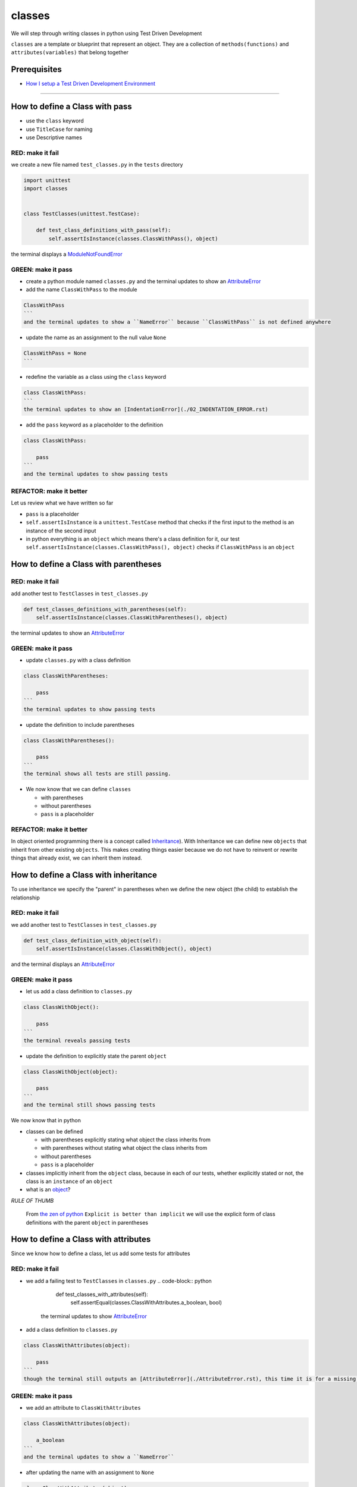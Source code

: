classes
=======

We will step through writing classes in python using Test Driven Development

``classes`` are a template or blueprint that represent an object. They are a collection of ``methods(functions)`` and ``attributes(variables)`` that belong together

Prerequisites
-------------


* `How I setup a Test Driven Development Environment <./How I setup a Test Driven Development Environment.rst>`_

----


How to define a Class with pass
------------------------


* use the ``class`` keyword
* use ``TitleCase`` for naming
* use Descriptive names

RED: make it fail
^^^^^^^^^^^^^^^^^

we create a new file named ``test_classes.py`` in the ``tests`` directory

.. code-block:: python

   import unittest
   import classes


   class TestClasses(unittest.TestCase):

       def test_class_definitions_with_pass(self):
           self.assertIsInstance(classes.ClassWithPass(), object)

the terminal displays a `ModuleNotFoundError <./ModuleNotFoundError.rst>`_

GREEN: make it pass
^^^^^^^^^^^^^^^^^^^


* create a python module named ``classes.py`` and the terminal updates to show an `AttributeError <./AttributeError.rst>`_
* add the name ``ClassWithPass`` to the module

.. code-block:: python

.. code-block::

   ClassWithPass
   ```
   and the terminal updates to show a ``NameError`` because ``ClassWithPass`` is not defined anywhere


* update the name as an assignment to the null value ``None``

.. code-block:: python

.. code-block::

   ClassWithPass = None
   ```


* redefine the variable as a class using the ``class`` keyword

.. code-block:: python

.. code-block::

   class ClassWithPass:
   ```
   the terminal updates to show an [IndentationError](./02_INDENTATION_ERROR.rst)


* add the ``pass`` keyword as a placeholder to the definition

.. code-block:: python

.. code-block::

   class ClassWithPass:

       pass
   ```
   and the terminal updates to show passing tests


REFACTOR: make it better
^^^^^^^^^^^^^^^^^^^^^^^^

Let us review what we have written so far


* ``pass`` is a placeholder
* ``self.assertIsInstance`` is a ``unittest.TestCase`` method that checks if the first input to the method is an instance of the second input
* in python everything is an ``object`` which means there's a class definition for it, our test ``self.assertIsInstance(classes.ClassWithPass(), object)`` checks if ``ClassWithPass`` is an ``object``

How to define a Class with parentheses
-------------------------------

RED: make it fail
^^^^^^^^^^^^^^^^^

add another test to ``TestClasses`` in ``test_classes.py``

.. code-block:: python

       def test_classes_definitions_with_parentheses(self):
           self.assertIsInstance(classes.ClassWithParentheses(), object)

the terminal updates to show an `AttributeError <./AttributeError.rst>`_

GREEN: make it pass
^^^^^^^^^^^^^^^^^^^


* update ``classes.py`` with a class definition

.. code-block:: python

.. code-block::

   class ClassWithParentheses:

       pass
   ```
   the terminal updates to show passing tests


* update the definition to include parentheses

.. code-block:: python

.. code-block::

   class ClassWithParentheses():

       pass
   ```
   the terminal shows all tests are still passing.


* We now know that we can define ``classes``

  * with parentheses
  * without parentheses
  * ``pass`` is a placeholder

REFACTOR: make it better
^^^^^^^^^^^^^^^^^^^^^^^^

In object oriented programming there is a concept called `Inheritance <https://en.wikipedia.org/wiki/Inheritance_(object-oriented_programming>`_\ ). With Inheritance we can define new ``objects`` that inherit from other existing ``objects``. This makes creating things easier because we do not have to reinvent or rewrite things that already exist, we can inherit them instead.

How to define a Class with inheritance
-------------------------------

To use inheritance we specify the "parent" in parentheses when we define the new object (the child) to establish the relationship

RED: make it fail
^^^^^^^^^^^^^^^^^

we add another test to ``TestClasses`` in ``test_classes.py``

.. code-block:: python

       def test_class_definition_with_object(self):
           self.assertIsInstance(classes.ClassWithObject(), object)

and the terminal displays an `AttributeError <./AttributeError.rst>`_

GREEN: make it pass
^^^^^^^^^^^^^^^^^^^


* let us add a class definition to ``classes.py``

.. code-block:: python

.. code-block::

   class ClassWithObject():

       pass
   ```
   the terminal reveals passing tests


* update the definition to explicitly state the parent ``object``

.. code-block:: python

.. code-block::

   class ClassWithObject(object):

       pass
   ```
   and the terminal still shows passing tests


We now know that in python


* classes can be defined

  * with parentheses explicitly stating what object the class inherits from
  * with parentheses without stating what object the class inherits from
  * without parentheses
  * ``pass`` is a placeholder

* classes implicitly inherit from the ``object`` class, because in each of our tests, whether explicitly stated or not, the class is an ``instance`` of an ``object``
* what is an `object <https://docs.python.org/3/glossary.html#term-object>`_\ ?

*RULE OF THUMB*

..

   From `the zen of python <https://peps.python.org/pep-0020/>`_
   ``Explicit is better than implicit``
   we will use the explicit form of class definitions with the parent ``object`` in parentheses


How to define a Class with attributes
------------------------------

Since we know how to define a class, let us add some tests for attributes

RED: make it fail
^^^^^^^^^^^^^^^^^


* we add a failing test to ``TestClasses`` in ``classes.py``
  .. code-block:: python

           def test_classes_with_attributes(self):
               self.assertEqual(classes.ClassWithAttributes.a_boolean, bool)
    the terminal updates to show `AttributeError <./AttributeError.rst>`_
* add a class definition to ``classes.py``

.. code-block:: python

.. code-block::

   class ClassWithAttributes(object):

       pass
   ```
   though the terminal still outputs an [AttributeError](./AttributeError.rst), this time it is for a missing attribute in our newly defined class


GREEN: make it pass
^^^^^^^^^^^^^^^^^^^


* we add an attribute to ``ClassWithAttributes``

.. code-block:: python

.. code-block::

   class ClassWithAttributes(object):

       a_boolean
   ```
   and the terminal updates to show a ``NameError``


* after updating the name with an assignment to ``None``

.. code-block:: python

.. code-block::

   class ClassWithAttributes(object):

       a_boolean = None
   ```
   the terminal updates to show an [AssertionError](./AssertionError.rst)


* we redefine the attribute to make the test pass

.. code-block:: python

.. code-block::

   class ClassWithAttributes(object):

       a_boolean = bool
   ```
   the terminal updates to show passing tests


REFACTOR: make it better
^^^^^^^^^^^^^^^^^^^^^^^^

let us repeat this with other python `data structures <./DATA_STRUCTURES.rst>`_

RED: make it fail
^^^^^^^^^^^^^^^^^

update ``test_classes_with_attributes`` with more tests

.. code-block:: python

       def test_classes_with_attributes(self):
           self.assertEqual(classes.ClassWithAttributes.a_boolean, bool)
           self.assertEqual(classes.ClassWithAttributes.an_integer, int)
           self.assertEqual(classes.ClassWithAttributes.a_float, float)
           self.assertEqual(classes.ClassWithAttributes.a_string, str)
           self.assertEqual(classes.ClassWithAttributes.a_tuple, tuple)
           self.assertEqual(classes.ClassWithAttributes.a_list, list)
           self.assertEqual(classes.ClassWithAttributes.a_set, set)
           self.assertEqual(classes.ClassWithAttributes.a_dictionary, dict)

the terminal updates to show an `AttributeError <./AttributeError.rst>`_

GREEN: make it pass
^^^^^^^^^^^^^^^^^^^

update ``ClassWithAttributes`` with attributes to make the tests pass

.. code-block:: python



   class ClassWithAttributes(object):

       a_boolean = bool
       an_integer = int
       a_float = float
       a_string = str
       a_tuple = tuple
       a_list = list
       a_set = set
       a_dictionary = dict

the terminal updates to show passing tests

How to define a Class with Methods
---------------------------

We can define classes with methods which are function definitions within the class

RED: make it fail
^^^^^^^^^^^^^^^^^

Let us add some tests for class methods. update ``TestClasses`` in ``classes.py``

.. code-block:: python

       def test_classes_with_methods(self):
           self.assertEqual(
               classes.ClassWithMethods.method_a(),
               'You called MethodA'
           )

the terminal updates to show `AttributeError <./AttributeError.rst>`_

GREEN: make it pass
^^^^^^^^^^^^^^^^^^^


* we add a class definition to ``classes.py``

.. code-block:: python

.. code-block::

   class ClassWithMethods(object):

       pass
   ```
   the terminal now gives an [AttributeError](./AttributeError.rst) with a different error


* let us add the missing attribute to the ``ClassWithMethods`` class

.. code-block:: python

.. code-block::

   class ClassWithMethods(object):

       method_a
   ```
   the terminal updates to show a ``Nameerror`` because there is no definition for ``method_a``


* when we define ``method_a`` as an attribute by assigning it as the name for the null value ``None``

.. code-block:: python

.. code-block::

   class ClassWithMethods(object):

       method_a = None
   ```
   the terminal now reveals a [TypeError](./TypeError.rst) since ``method_a`` is not callable


* let us update the definition of ``method_a`` to make it a function

.. code-block:: python

.. code-block::

   class ClassWithMethods(object):

       def method_a():
           return None
   ```
   and the terminal shows an [AssertionError](./AssertionError.rst)


* what we do now is change the value the function returns to match the expectation of our test
  .. code-block:: python

           def method_a():
               return 'You called MethodA'
    for the terminal to show passing tests

REFACTOR: make it better
^^^^^^^^^^^^^^^^^^^^^^^^


* we can make this better by adding a few more tests to ``test_classes_with_methods`` for fun
  .. code-block:: python

           def test_classes_with_methods(self):
               self.assertEqual(classes.ClassWithMethods.method_a(), 'You called MethodA')
               self.assertEqual(classes.ClassWithMethods.method_b(), 'You called MethodB')
               self.assertEqual(classes.ClassWithMethods.method_c(), 'You called MethodC')
               self.assertEqual(classes.ClassWithMethods.method_d(), 'You called MethodD')
    the terminal updates to show an `AttributeError <./AttributeError.rst>`_
* update ``ClassWithmethods`` in ``classes.py`` until all tests pass

----

How to define a Class with Methods and Attributes
------------------------------------------

Since we know how to define classes with methods and how to define classes with attributes, let us try defining a class that has both

RED: make it fail
^^^^^^^^^^^^^^^^^

we add another test for a class that has both attributes and methods

.. code-block:: python

       def test_classes_with_attributes_and_methods(self):
           self.assertEqual(
               classes.ClassWithAttributesAndMethods.attribute,
               'attribute'
           )
           self.assertEqual(
               classes.ClassWithAttributesAndMethods.method(),
               'you called a method'
           )

with the terminal giving an `AttributeError <./AttributeError.rst>`_

GREEN: make it pass
^^^^^^^^^^^^^^^^^^^

update ``classes.py`` to make the tests pass by defining the class, attribute and methods

.. code-block:: python



   class ClassWithAttributesAndMethods(object):

       attribute = 'attribute'

       def method():
           return 'you called a method'

----

How to define a Class with an initializer
----------------------------------

CONGRATULATIONS. You now know how to define classes, attributes and methods. We will now expand on this knowledge to learn how to use classes

RED: make it fail
^^^^^^^^^^^^^^^^^

we will add a failing test to ``test_classes.py``

.. code-block:: python

       def test_classes_with_initializers(self):
           self.assertEqual(classes.Boy().sex, 'M')

the terminal updates to show an `AttributeError <./AttributeError.rst>`_

GREEN: make it pass
^^^^^^^^^^^^^^^^^^^


* add a definition for the class

.. code-block:: python

.. code-block::

   class Boy(object):

       pass
   ```
   the terminal updates to show another [AttributeError](./AttributeError.rst)


* update the ``Boy`` class with the name ``sex``

.. code-block:: python

.. code-block::

   class Boy(object):

       sex
   ```
   the terminal produces a ``NameError``


* we add a definition for the ``sex`` attribute

.. code-block:: python

.. code-block::

   class Boy(object):

       sex = 'M'
   ```
   the terminal updates to show passing tests. Yes!


REFACTOR: make it better
^^^^^^^^^^^^^^^^^^^^^^^^


* let us add another test to ``test_classes_with_initializers``
  .. code-block:: python

       def test_classes_with_initializers(self):
           self.assertEqual(classes.Boy().sex, 'M')
           self.assertEqual(classes.Girl(sex='F').sex, 'F')
    the terminal gives an `AttributeError <./AttributeError.rst>`_
* trying the same solution we used for the ``Boy`` class, add a definition for the ``Girl`` class to ``classes.py``

.. code-block:: python

.. code-block::

   class Girl(object):

       sex = 'M'
   ```
   and the terminal displays a [TypeError](./TypeError.rst)

.. code-block:: python
   TypeError: Girl() takes no arguments
   ```
   - If you have gone through the [functions](./07_functions.rst) chapter you will see a similarity in this last test and passing inputs to functions. The call `classes.Girl(sex='F')` looks like a call to a function with keyword arguments
   - Which begs the question - How do we define classes to accept keyword arguments when the definition of a class defines the parent it inherits from e.g. `class Class(object)`? The answer - We use an initializer
   - What's an initializer? a class method(function) that allows customization of `instances/copies` of a ``class``


* add an initiializer to the ``Girl`` class

.. code-block:: python

.. code-block::

   class Girl(object):

       sex = 'F'

       def __init__(self):
           pass
   ```
   the terminal responds with a [TypeError](./TypeError.rst)

.. code-block:: python
   TypeError: __init__() got an unexpected keyword argument 'sex'
   ```


* update the signature of the ``__init__`` method to accept a keyword argument
  .. code-block:: python

       def __init__(self, sex=None):
           pass
    the terminal updates to show passing tests
* let us add another test for a class initializer to ``test_classes_with_initializers``
  .. code-block:: python

       def test_classes_with_initializers(self):
           self.assertEqual(classes.Boy().sex, 'M')
           self.assertEqual(classes.Girl(sex='F').sex, 'F')
           self.assertEqual(classes.Other(sex='?').sex, '?')
    the terminal displays an `AttributeError <./AttributeError.rst>`_
* add a class definition to ``classes.py``

.. code-block:: python

.. code-block::

   class Other(object):

       sex = '?'

       def __init__(self, sex=None):
           pass
   ```
   the terminal reveals passing tests


* Wait a minute, we just repeated the same thing twice.

  * We defined a ``class`` with a name
  * defined an attribute named ``sex``
  * defined an ``__init__`` method which takes in a ``sex`` keyword argument

* let us make the repetition complete by redefining the ``Boy`` class to match the ``Girl`` and ``Other`` class

.. code-block:: python

.. code-block::

   class Boy(object):

       sex = 'M'

       def __init__(self, sex=None):
           pass
   ```
   the terminal responds with all tests still passing and we have now written the same thing 3 times. Earlier on we discussed inheritance, and will now try to use it to remove this duplication


* try adding a new class called ``Human`` to ``classes.py`` before the definition for ``Boy`` with the same attribute and method of the classes we are trying to abstract

.. code-block:: python

.. code-block::

   class Human(object):

       sex = 'M'

       def __init__(self, sex='M'):
           pass


   class Boy(object):
       ...
   ```
   the terminal still shows passing tests


* Update the definitions for ``Boy`` to inherit from the ``Human`` class and all tests are still passing
  .. code-block:: python

       class Boy(Human):
           ...

* remove the ``sex`` attribute from the ``Boy`` class and the tests continue to pass
* remove the ``__init__`` method, and add the ``pass`` placeholder

.. code-block:: python

.. code-block::

   class Boy(Human):

       pass
   ```


* let us try the same thing with the ``Girl`` class and update its definition to inherit from the ``Human`` class
  .. code-block:: python

       class Girl(Human):
           ...

* remove the ``sex`` attribute and the terminal outputs an `AssertionError <./AssertionError.rst>`_
*
  update the ``Human`` class to set the ``sex`` attribute in the initializer instead of at the class level

  .. code-block:: python

       class Human(object):

           sex = 'M'

           def __init__(self, sex='M'):
               self.sex = sex

    the terminal still responds with an `AssertionError <./AssertionError.rst>`_

*
  when we remove the ``__init__`` method from the ``Girl`` class

  .. code-block:: python

       class Girl(Human):

           pass

    the terminal updates to show passing tests

*
  can we do the same with the ``Other`` class? update the definition to inherit from the ``Human`` class

  .. code-block:: python

       class Other(Human):

           pass

    the terminal updates to show passing tests

*
  one last change and we remove the ``sex`` attribute from the ``Human`` class

  .. code-block:: python

       class Human(object):

           def __init__(self, sex='M'):
               self.sex = sex

    all tests are passing in the terminal, we have successfully refactored the 3 classes and abstracted a ``Human`` class

Why did that work?


* the ``Boy``, ``Girl`` and ``Other`` class now inherit from the ``Human`` class which means they all get the same methods and attributes that the ``Human`` class has, including the ``__init__`` method
* ``self.sex`` within each class refers to the ``sex`` attribute in the class, allowing its definition from the withing the ``__init__`` method
* since ``self.sex`` is defined as a class attribute, it is accessible from outside the class as we do in our tests i.e ``classes.Girl(sex='F').sex`` and ``classes.Other(sex='?').sex``

How to View the Attributes and Methods of a Class
------------------------------------------

To view what ``attributes`` and ``methods`` are defined for any object we can call ``dir`` on the object. The ``dir`` method returns a `list <./LISTS.rst>`_ that contains the names of all attributes and methods in the class

RED: make it fail
^^^^^^^^^^^^^^^^^

add a test to ``test_classes.py``

.. code-block:: python

       def test_view_attributes_and_methods_of_an_object(self):
           self.assertEqual(
               dir(classes.ClassWithAttributesAndMethods),
               [

               ]
           )

the terminal updates to show an `AssertionError <./AssertionError.rst>`_ as our expected and real values do not match

GREEN: make it pass
^^^^^^^^^^^^^^^^^^^

copy the values from the terminal to update the test to make it pass

.. code-block:: python

       def test_view_attributes_and_methods_of_an_object(self):
           self.assertEqual(
               dir(classes.ClassWithAttributesAndMethods),
               [
                   '__class__',
                   '__delattr__',
                   '__dict__',
                   '__dir__',
                   '__doc__',
                   '__eq__',
                   '__format__',
                   '__ge__',
                   '__getattribute__',
                   '__gt__',
                   '__hash__',
                   '__init__',
                   '__init_subclass__',
                   '__le__',
                   '__lt__',
                   '__module__',
                   '__ne__',
                   '__new__',
                   '__reduce__',
                   '__reduce_ex__',
                   '__repr__',
                   '__setattr__',
                   '__sizeof__',
                   '__str__',
                   '__subclasshook__',
                   '__weakref__',
                   'attribute',
                   'method'
               ]
           )

the tests pass and we see the last two values in our list are ``attribute`` and ``method`` which we defined earlier

CONGRATULATIONS
You know


* how to define a class with an attribute
* how to define a class with a method
* how to define a class with an initializer
* how to view the attributes and methods defined for a class
* Do you want to `read more about classes? <https://docs.python.org/3/tutorial/classes.html#tut-firstclasses>`_
